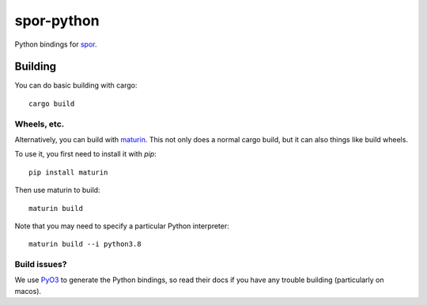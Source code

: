 ===========
spor-python
===========

Python bindings for `spor <https://github.com/abingham/spor>`_.

Building
========

You can do basic building with cargo::

    cargo build

Wheels, etc.
------------

Alternatively, you can build with `maturin <https://github.com/PyO3/maturin>`_. This not only does a normal cargo build,
but it can also things like build wheels.

To use it, you first need to install it with `pip`::

    pip install maturin

Then use maturin to build::

    maturin build

Note that you may need to specify a particular Python interpreter::

    maturin build --i python3.8

Build issues?
-------------

We use `PyO3 <https://github.com/PyO3/PyO3>`_ to generate the Python bindings, so read their docs
if you have any trouble building (particularly on macos).
